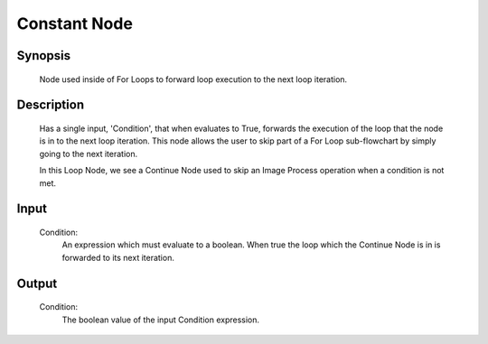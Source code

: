 Constant Node
=========

Synopsis 
---------
	Node used inside of For Loops to forward loop execution to the next loop iteration. 


Description 
---------
	Has a single input, 'Condition', that when evaluates to True, forwards the execution of the loop that the node is in to the next loop iteration. This node allows the user to skip part of a For Loop sub-flowchart by simply going to the next iteration. 
	 .. image:: images/continue_node.PNG
		:scale: 80%	
	In this Loop Node, we see a Continue Node used to skip an Image Process operation when a condition is not met. 


Input 
---------
	Condition:
		An expression which must evaluate to a boolean. When true the loop which the Continue Node is in is forwarded to its next iteration.


Output 
---------
	Condition:
		The boolean value of the input Condition expression. 